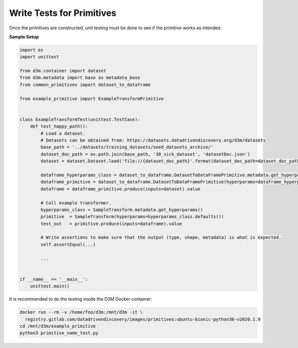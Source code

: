 Write Tests for Primitives
==========================

Once the primitives are constructed, unit testing must be done to see if the
primitive works as intended.

**Sample Setup**

.. code:: python

    import os
    import unittest

    from d3m.container import dataset
    from d3m.metadata import base as metadata_base
    from common_primitives import dataset_to_dataframe

    from example_primitive import ExampleTransformPrimitive


    class ExampleTransformTest(unittest.TestCase):
        def test_happy_path():
            # Load a dataset.
            # Datasets can be obtained from: https://datasets.datadrivendiscovery.org/d3m/datasets
            base_path = '../datasets/training_datasets/seed_datasets_archive/'
            dataset_doc_path = os.path.join(base_path, '38_sick_dataset', 'datasetDoc.json')
            dataset = dataset.Dataset.load('file://{dataset_doc_path}'.format(dataset_doc_path=dataset_doc_path))

            dataframe_hyperparams_class = dataset_to_dataframe.DatasetToDataFramePrimitive.metadata.get_hyperparams()
            dataframe_primitive = dataset_to_dataframe.DatasetToDataFramePrimitive(hyperparams=dataframe_hyperparams_class.defaults())
            dataframe = dataframe_primitive.produce(inputs=dataset).value

            # Call example transformer.
            hyperparams_class = SampleTransform.metadata.get_hyperparams()
            primitive  = SampleTransform(hyperparams=hyperparams_class.defaults())
            test_out   = primitive.produce(inputs=dataframe).value

            # Write assertions to make sure that the output (type, shape, metadata) is what is expected.
            self.assertEqual(...)

            ...


    if __name__ == '__main__':
        unittest.main()

It is recommended to do the testing inside the D3M Docker container:

.. code:: shell

    docker run --rm -v /home/foo/d3m:/mnt/d3m -it \
      registry.gitlab.com/datadrivendiscovery/images/primitives:ubuntu-bionic-python36-v2020.1.9
    cd /mnt/d3m/example_primitive
    python3 primitive_name_test.py
